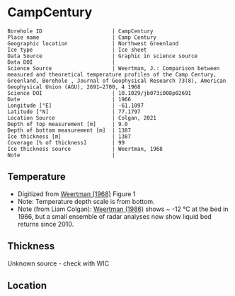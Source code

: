 * CampCentury
:PROPERTIES:
:header-args:jupyter-python+: :session ds :kernel ds
:clearpage: t
:END:

#+NAME: ingest_meta
#+BEGIN_SRC bash :results verbatim :exports results
cat meta.bsv | sed 's/|/@| /' | column -s"@" -t
#+END_SRC

#+RESULTS: ingest_meta
#+begin_example
Borehole ID                      | CampCentury
Place name                       | Camp Century
Geographic location              | Northwest Greenland
Ice type                         | Ice sheet
Data Source                      | Graphic in science source
Data DOI                         | 
Science Source                   | Weertman, J.: Comparison between measured and theoretical temperature profiles of the Camp Century, Greenland, Borehole , Journal of Geophysical Research 73(8), American Geophysical Union (AGU), 2691–2700, 4 1968
Science DOI                      | 10.1029/jb073i008p02691
Date                             | 1966
Longitude [°E]                   | -61.1097
Latitude [°N]                    | 77.1797
Location Source                  | Colgan, 2021
Depth of top measurement [m]     | 9.0
Depth of bottom measurement [m]  | 1387
Ice thickness [m]                | 1387
Coverage [% of thickness]        | 99
Ice thickness source             | Weertman, 1968
Note                             | 
#+end_example

** Temperature

+ Digitized from [[citet:weertman_1968][Weertman (1968)]] Figure 1
+ Note: Temperature depth scale is from bottom.
+ Note (from Liam Colgan): [[citet:weertman_1968][Weertman (1986)]] shows ~ -12 °C at the bed in 1966, but a small ensemble of radar analyses now show liquid bed returns since 2010.


[[./weertman_1968_fig1.png]]

** Thickness

Unknown source - check with WIC

** Location

** Data                                                 :noexport:

#+BEGIN_SRC jupyter-python :exports none
import pandas as pd
df_bot = pd.read_csv("meta.bsv", sep="|", index_col=0, header=None, squeeze=True)
thick = np.float(df_bot['Ice thickness [m]'])
df = pd.read_csv('camp_century_bottom.csv')
df['d'] = thick - df['d']
df.to_csv('data.csv', index=False)
#+END_SRC

#+RESULTS:

#+NAME: ingest_data
#+BEGIN_SRC bash :exports results
cat data.csv | sort -t, -n -k2
#+END_SRC

#+RESULTS: ingest_data
|                   t |                  d |
|  -24.04676501617059 |  9.331510136911902 |
| -24.267665150493194 | 27.504317408163388 |
|  -24.42103215094862 |  54.88696670363015 |
| -24.518750396338124 |  91.30924792683845 |
| -24.595961866987963 |   140.232560256032 |
| -24.601476972034376 | 186.39959375833246 |
| -24.601476972034376 | 222.67319112944438 |
| -24.551841026616632 |  264.7118564489044 |
| -24.452569135781122 |  311.6911897764596 |
|   -24.2937341104443 | 356.52020529925403 |
|  -24.19335919859951 |   387.191995296182 |
|  -24.10925384664165 |  429.2086874588167 |
| -23.941278543551068 |  473.4265261379327 |
|   -23.7742112150718 |  520.3921423220097 |
| -23.630030611715465 |  561.2716188991274 |
| -23.377123651729764 |  599.5573835139149 |
| -23.178579870058748 |  636.9072542716833 |
| -22.963490773248477 |  675.4329286853397 |
| -22.715311046159698 |  714.6221533902532 |
| -22.491949291779804 |   741.801559068197 |
| -22.116370638118788 |  787.9978663574838 |
| -21.807157081849667 |  824.9214172377191 |
|  -21.47441241071583 |  857.2499431166701 |
| -21.110415477652296 |  888.6849997660809 |
|  -20.74641854458876 |  917.8716929420757 |
| -20.382421611525224 |  944.8100226446543 |
|  -20.01842467846169 |  971.2986796525499 |
| -19.826499022846374 |  990.7923122859103 |
|  -19.52206522428414 | 1004.0674700302231 |
|  -19.15806829122061 | 1026.6589636841977 |
|  -18.79407135815707 |  1048.650893745261 |
| -18.430074425093533 | 1069.7434784169577 |
| -18.066077492029997 |  1091.435626681566 |
| -17.702080558966465 | 1113.1277749461738 |
| -17.338083625902932 | 1134.5201414143264 |
| -16.974086692839393 | 1156.2122896789342 |
|  -16.61008975977586 | 1177.4547652488588 |
| -16.246092826712328 |  1198.547349920556 |
| -15.882095893648788 | 1219.9397163887083 |
| -15.518098960585256 | 1241.4819737550883 |
|  -15.15410202752172 |  1263.473903816152 |
| -14.790105094458186 |  1285.016161182532 |
| -14.426108161394652 | 1306.5584185489124 |
| -14.062111228331116 | 1328.7002395082034 |
|  -13.69811429526758 | 1348.4438060958505 |
| -13.334117362204045 | 1370.7355179533697 |
| -13.003211059419012 | 1386.5981850558287 |
